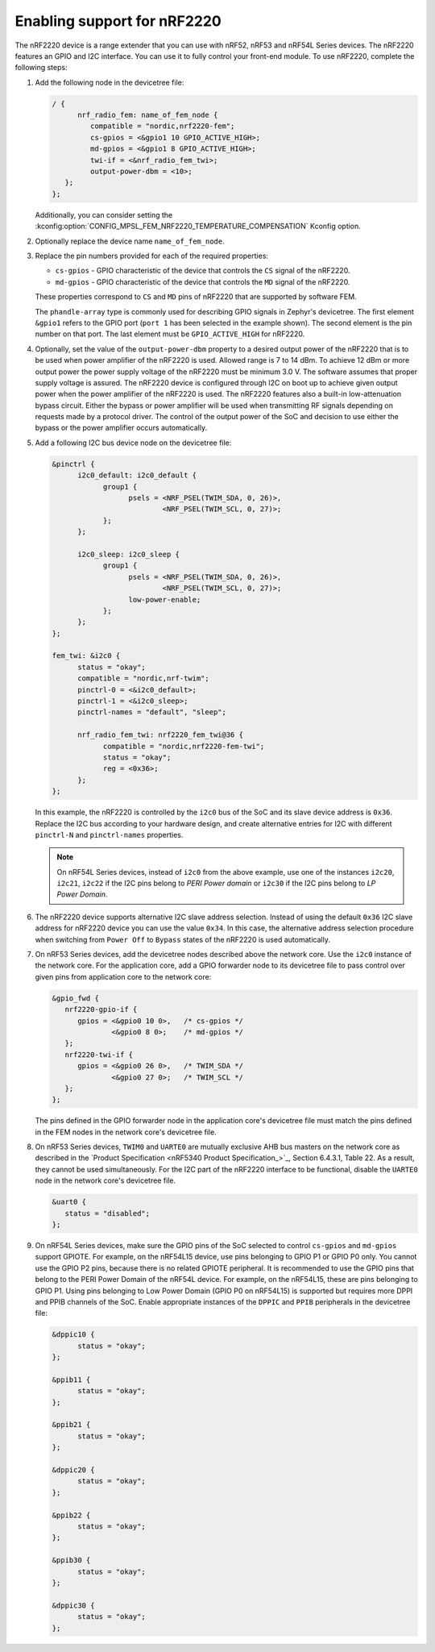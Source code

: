.. _ug_radio_fem_nrf2220:

Enabling support for nRF2220
############################

The nRF2220 device is a range extender that you can use with nRF52, nRF53 and nRF54L Series devices.
The nRF2220 features an GPIO and I2C interface.
You can use it to fully control your front-end module.
To use nRF2220, complete the following steps:

1. Add the following node in the devicetree file:

   .. code-block::

      / {
            nrf_radio_fem: name_of_fem_node {
               compatible = "nordic,nrf2220-fem";
               cs-gpios = <&gpio1 10 GPIO_ACTIVE_HIGH>;
               md-gpios = <&gpio1 8 GPIO_ACTIVE_HIGH>;
               twi-if = <&nrf_radio_fem_twi>;
               output-power-dbm = <10>;
         };
      };

   Additionally, you can consider setting the :kconfig:option:`CONFIG_MPSL_FEM_NRF2220_TEMPERATURE_COMPENSATION` Kconfig option.

#. Optionally replace the device name ``name_of_fem_node``.
#. Replace the pin numbers provided for each of the required properties:

   * ``cs-gpios`` - GPIO characteristic of the device that controls the ``CS`` signal of the nRF2220.
   * ``md-gpios`` - GPIO characteristic of the device that controls the ``MD`` signal of the nRF2220.

   These properties correspond to ``CS`` and ``MD`` pins of nRF2220 that are supported by software FEM.

   The ``phandle-array`` type is commonly used for describing GPIO signals in Zephyr's devicetree.
   The first element ``&gpio1`` refers to the GPIO port (``port 1`` has been selected in the example shown).
   The second element is the pin number on that port.
   The last element must be ``GPIO_ACTIVE_HIGH`` for nRF2220.

#. Optionally, set the value of the ``output-power-dbm`` property to a desired output power of the nRF2220 that is to be used when power amplifier of the nRF2220 is used.
   Allowed range is 7 to 14 dBm.
   To achieve 12 dBm or more output power the power supply voltage of the nRF2220 must be minimum 3.0 V.
   The software assumes that proper supply voltage is assured.
   The nRF2220 device is configured through I2C on boot up to achieve given output power when the power amplifier of the nRF2220 is used.
   The nRF2220 features also a built-in low-attenuation bypass circuit.
   Either the bypass or power amplifier will be used when transmitting RF signals depending on requests made by a protocol driver.
   The control of the output power of the SoC and decision to use either the bypass or the power amplifier occurs automatically.
#. Add a following I2C bus device node on the devicetree file:

   .. code-block:: devicetree

      &pinctrl {
            i2c0_default: i2c0_default {
                  group1 {
                        psels = <NRF_PSEL(TWIM_SDA, 0, 26)>,
                                <NRF_PSEL(TWIM_SCL, 0, 27)>;
                  };
            };

            i2c0_sleep: i2c0_sleep {
                  group1 {
                        psels = <NRF_PSEL(TWIM_SDA, 0, 26)>,
                                <NRF_PSEL(TWIM_SCL, 0, 27)>;
                        low-power-enable;
                  };
            };
      };

      fem_twi: &i2c0 {
            status = "okay";
            compatible = "nordic,nrf-twim";
            pinctrl-0 = <&i2c0_default>;
            pinctrl-1 = <&i2c0_sleep>;
            pinctrl-names = "default", "sleep";

            nrf_radio_fem_twi: nrf2220_fem_twi@36 {
                  compatible = "nordic,nrf2220-fem-twi";
                  status = "okay";
                  reg = <0x36>;
            };
      };

   In this example, the nRF2220 is controlled by the ``i2c0`` bus of the SoC and its slave device address is ``0x36``.
   Replace the I2C bus according to your hardware design, and create alternative entries for I2C with different ``pinctrl-N`` and ``pinctrl-names`` properties.

   .. note::

      On nRF54L Series devices, instead of ``i2c0`` from the above example, use one of the instances ``i2c20``, ``i2c21``, ``i2c22`` if the I2C pins belong to *PERI Power domain* or ``i2c30`` if the I2C pins belong to *LP Power Domain*.

#. The nRF2220 device supports alternative I2C slave address selection.
   Instead of using the default ``0x36`` I2C slave address for nRF2220 device you can use the value ``0x34``.
   In this case, the alternative address selection procedure when switching from ``Power Off`` to ``Bypass`` states of the nRF2220 is used automatically.
#. On nRF53 Series devices, add the devicetree nodes described above the network core.
   Use the ``i2c0`` instance of the network core.
   For the application core, add a GPIO forwarder node to its devicetree file to pass control over given pins from application core to the network core:

   .. code-block:: devicetree

      &gpio_fwd {
         nrf2220-gpio-if {
            gpios = <&gpio0 10 0>,   /* cs-gpios */
                    <&gpio0 8 0>;    /* md-gpios */
         };
         nrf2220-twi-if {
            gpios = <&gpio0 26 0>,   /* TWIM_SDA */
                    <&gpio0 27 0>;   /* TWIM_SCL */
         };
      };

   The pins defined in the GPIO forwarder node in the application core's devicetree file must match the pins defined in the FEM nodes in the network core's devicetree file.

#. On nRF53 Series devices, ``TWIM0`` and ``UARTE0`` are mutually exclusive AHB bus masters on the network core as described in the `Product Specification <nRF5340 Product Specification_>`_, Section 6.4.3.1, Table 22.
   As a result, they cannot be used simultaneously.
   For the I2C part of the nRF2220 interface to be functional, disable the ``UARTE0`` node in the network core's devicetree file.

   .. code-block:: devicetree

      &uart0 {
         status = "disabled";
      };

#. On nRF54L Series devices, make sure the GPIO pins of the SoC selected to control ``cs-gpios`` and ``md-gpios`` support GPIOTE.
   For example, on the nRF54L15 device, use pins belonging to GPIO P1 or GPIO P0 only.
   You cannot use the GPIO P2 pins, because there is no related GPIOTE peripheral.
   It is recommended to use the GPIO pins that belong to the PERI Power Domain of the nRF54L device.
   For example, on the nRF54L15, these are pins belonging to GPIO P1.
   Using pins belonging to Low Power Domain (GPIO P0 on nRF54L15) is supported but requires more DPPI and PPIB channels of the SoC.
   Enable appropriate instances of the ``DPPIC`` and ``PPIB`` peripherals in the devicetree file:

   .. code-block:: devicetree

      &dppic10 {
            status = "okay";
      };

      &ppib11 {
            status = "okay";
      };

      &ppib21 {
            status = "okay";
      };

      &dppic20 {
            status = "okay";
      };

      &ppib22 {
            status = "okay";
      };

      &ppib30 {
            status = "okay";
      };

      &dppic30 {
            status = "okay";
      };
